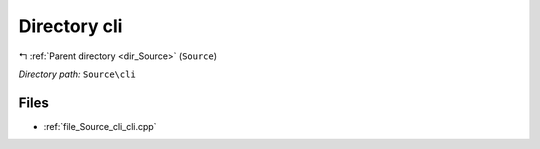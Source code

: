 .. _dir_Source_cli:


Directory cli
=============


|exhale_lsh| :ref:`Parent directory <dir_Source>` (``Source``)

.. |exhale_lsh| unicode:: U+021B0 .. UPWARDS ARROW WITH TIP LEFTWARDS

*Directory path:* ``Source\cli``


Files
-----

- :ref:`file_Source_cli_cli.cpp`


